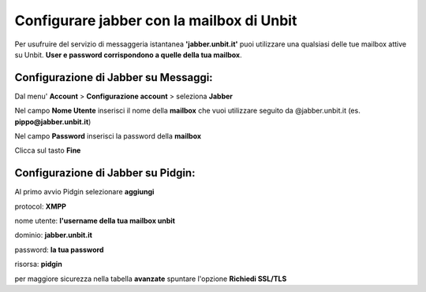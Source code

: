 ------------------------------------------
Configurare jabber con la mailbox di Unbit
------------------------------------------

Per usufruire del servizio di messaggeria istantanea **'jabber.unbit.it'** puoi utilizzare una qualsiasi delle tue mailbox attive su Unbit. **User e password corrispondono a quelle della tua mailbox**.

Configurazione di Jabber su Messaggi:
*************************************

Dal menu' **Account** > **Configurazione account** > seleziona **Jabber** 

Nel campo **Nome Utente** inserisci il nome della **mailbox** che vuoi utilizzare seguito da @jabber.unbit.it (es. **pippo@jabber.unbit.it**)

Nel campo **Password** inserisci la password della **mailbox**

Clicca sul tasto **Fine** 

Configurazione di Jabber su Pidgin:
***********************************

Al primo avvio Pidgin selezionare **aggiungi**

protocol: **XMPP**

nome utente: **l'username della tua mailbox unbit**

dominio: **jabber.unbit.it**

password: **la tua password**

risorsa: **pidgin**

per maggiore sicurezza nella tabella **avanzate** spuntare l'opzione **Richiedi SSL/TLS**
